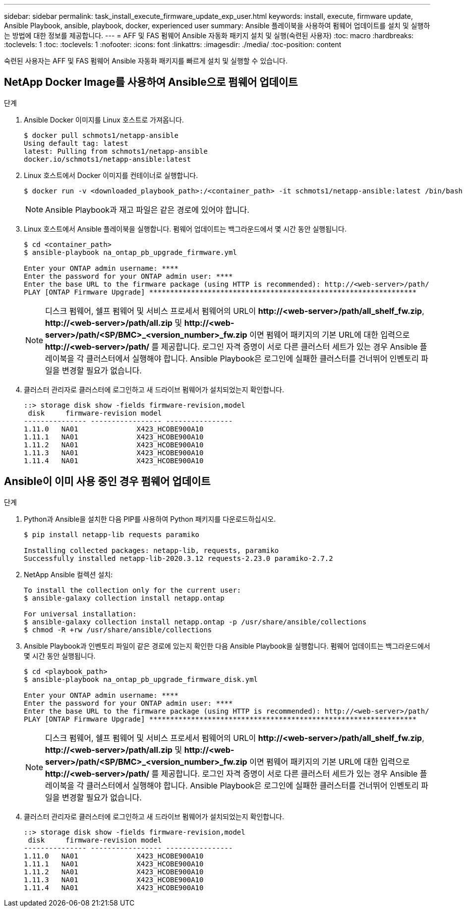 ---
sidebar: sidebar 
permalink: task_install_execute_firmware_update_exp_user.html 
keywords: install, execute, firmware update, Ansible Playbook, ansible, playbook, docker, experienced user 
summary: Ansible 플레이북을 사용하여 펌웨어 업데이트를 설치 및 실행하는 방법에 대한 정보를 제공합니다. 
---
= AFF 및 FAS 펌웨어 Ansible 자동화 패키지 설치 및 실행(숙련된 사용자)
:toc: macro
:hardbreaks:
:toclevels: 1
:toc: 
:toclevels: 1
:nofooter: 
:icons: font
:linkattrs: 
:imagesdir: ./media/
:toc-position: content


[role="lead"]
숙련된 사용자는 AFF 및 FAS 펌웨어 Ansible 자동화 패키지를 빠르게 설치 및 실행할 수 있습니다.



== NetApp Docker Image를 사용하여 Ansible으로 펌웨어 업데이트

.단계
. Ansible Docker 이미지를 Linux 호스트로 가져옵니다.
+
[listing]
----
$ docker pull schmots1/netapp-ansible
Using default tag: latest
latest: Pulling from schmots1/netapp-ansible
docker.io/schmots1/netapp-ansible:latest
----
. Linux 호스트에서 Docker 이미지를 컨테이너로 실행합니다.
+
[listing]
----
$ docker run -v <downloaded_playbook_path>:/<container_path> -it schmots1/netapp-ansible:latest /bin/bash
----
+

NOTE: Ansible Playbook과 재고 파일은 같은 경로에 있어야 합니다.

. Linux 호스트에서 Ansible 플레이북을 실행합니다. 펌웨어 업데이트는 백그라운드에서 몇 시간 동안 실행됩니다.
+
[listing]
----
$ cd <container_path>
$ ansible-playbook na_ontap_pb_upgrade_firmware.yml

Enter your ONTAP admin username: ****
Enter the password for your ONTAP admin user: ****
Enter the base URL to the firmware package (using HTTP is recommended): http://<web-server>/path/
PLAY [ONTAP Firmware Upgrade] ****************************************************************
----
+

NOTE: 디스크 펌웨어, 쉘프 펌웨어 및 서비스 프로세서 펌웨어의 URL이 *\http://<web-server>/path/all_shelf_fw.zip*, *\http://<web-server>/path/all.zip* 및 *\http://<web-server>/path/<SP/BMC>_<version_number>_fw.zip* 이면 펌웨어 패키지의 기본 URL에 대한 입력으로 *\http://<web-server>/path/* 를 제공합니다. 로그인 자격 증명이 서로 다른 클러스터 세트가 있는 경우 Ansible 플레이북을 각 클러스터에서 실행해야 합니다. Ansible Playbook은 로그인에 실패한 클러스터를 건너뛰어 인벤토리 파일을 변경할 필요가 없습니다.

. 클러스터 관리자로 클러스터에 로그인하고 새 드라이브 펌웨어가 설치되었는지 확인합니다.
+
[listing]
----
::> storage disk show -fields firmware-revision,model
 disk     firmware-revision model
--------------- ----------------- ----------------
1.11.0   NA01              X423_HCOBE900A10
1.11.1   NA01              X423_HCOBE900A10
1.11.2   NA01              X423_HCOBE900A10
1.11.3   NA01              X423_HCOBE900A10
1.11.4   NA01              X423_HCOBE900A10
----




== Ansible이 이미 사용 중인 경우 펌웨어 업데이트

.단계
. Python과 Ansible을 설치한 다음 PIP를 사용하여 Python 패키지를 다운로드하십시오.
+
[listing]
----
$ pip install netapp-lib requests paramiko

Installing collected packages: netapp-lib, requests, paramiko
Successfully installed netapp-lib-2020.3.12 requests-2.23.0 paramiko-2.7.2
----
. NetApp Ansible 컬렉션 설치:
+
[listing]
----
To install the collection only for the current user:
$ ansible-galaxy collection install netapp.ontap

For universal installation:
$ ansible-galaxy collection install netapp.ontap -p /usr/share/ansible/collections
$ chmod -R +rw /usr/share/ansible/collections
----
. Ansible Playbook과 인벤토리 파일이 같은 경로에 있는지 확인한 다음 Ansible Playbook을 실행합니다. 펌웨어 업데이트는 백그라운드에서 몇 시간 동안 실행됩니다.
+
[listing]
----
$ cd <playbook_path>
$ ansible-playbook na_ontap_pb_upgrade_firmware_disk.yml

Enter your ONTAP admin username: ****
Enter the password for your ONTAP admin user: ****
Enter the base URL to the firmware package (using HTTP is recommended): http://<web-server>/path/
PLAY [ONTAP Firmware Upgrade] ****************************************************************
----
+

NOTE: 디스크 펌웨어, 쉘프 펌웨어 및 서비스 프로세서 펌웨어의 URL이 *\http://<web-server>/path/all_shelf_fw.zip*, *\http://<web-server>/path/all.zip* 및 *\http://<web-server>/path/<SP/BMC>_<version_number>_fw.zip* 이면 펌웨어 패키지의 기본 URL에 대한 입력으로 *\http://<web-server>/path/* 를 제공합니다. 로그인 자격 증명이 서로 다른 클러스터 세트가 있는 경우 Ansible 플레이북을 각 클러스터에서 실행해야 합니다. Ansible Playbook은 로그인에 실패한 클러스터를 건너뛰어 인벤토리 파일을 변경할 필요가 없습니다.

. 클러스터 관리자로 클러스터에 로그인하고 새 드라이브 펌웨어가 설치되었는지 확인합니다.
+
[listing]
----
::> storage disk show -fields firmware-revision,model
 disk     firmware-revision model
--------------- ----------------- ----------------
1.11.0   NA01              X423_HCOBE900A10
1.11.1   NA01              X423_HCOBE900A10
1.11.2   NA01              X423_HCOBE900A10
1.11.3   NA01              X423_HCOBE900A10
1.11.4   NA01              X423_HCOBE900A10
----

